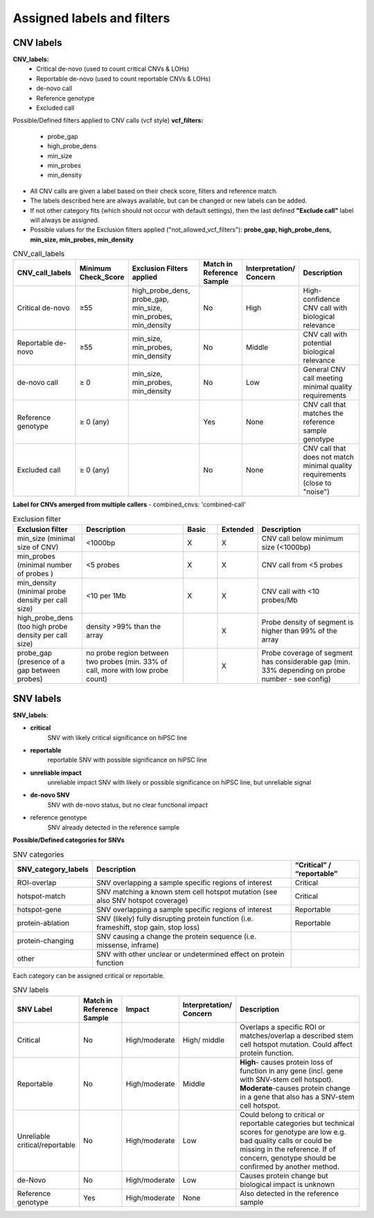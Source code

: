
Assigned labels and filters
===========================

.. caution::Under construction
    This page is still under construction and has not been finalised yet

CNV labels
----------

**CNV_labels:**
    - Critical de-novo (used to count critical CNVs & LOHs)
    - Reportable de-novo (used to count reportable CNVs & LOHs)
    - de-novo call
    - Reference genotype
    - Excluded call

Possible/Defined filters applied to CNV calls (vcf style)
**vcf_filters:**
    - probe_gap
    - high_probe_dens
    - min_size
    - min_probes
    - min_density

- All CNV calls are given a label based on their check score, filters and reference match.
- The labels described here are always available, but can be changed or new labels can be added.
- If not other category fits (which should not occur with default settings), then the last defined **"Exclude call"** label will always be assigned.
- Possible values for the Exclusion filters applied ("not_allowed_vcf_filters"): **probe_gap, high_probe_dens, min_size, min_probes, min_density**

.. list-table::  CNV_call_labels
   :widths: 18 10 25 10 10 25
   :header-rows: 1

   * - CNV_call_labels
     - Minimum Check_Score
     - Exclusion Filters applied
     - Match in Reference Sample
     - Interpretation/ Concern
     - Description

   * - Critical de-novo
     - ≥55
     - high_probe_dens, probe_gap, min_size, min_probes, min_density
     - No
     - High
     - High-confidence CNV call with biological relevance
   * - Reportable de-novo
     - ≥55
     - min_size, min_probes, min_density
     - No
     - Middle
     - CNV call with potential biological relevance
   * - de-novo call
     - ≥ 0
     - min_size, min_probes, min_density
     - No
     - Low
     - General CNV call meeting minimal quality requirements
   * - Reference genotype
     - ≥ 0 (any)
     -
     - Yes
     - None
     - CNV call that matches the reference sample genotype
   * - Excluded call
     - ≥ 0 (any)
     -
     - No
     - None
     - CNV call that does not match minimal quality requirements (close to "noise")

**Label for CNVs amerged from multiple callers** - combined_cnvs: 'combined-call'

.. list-table::  Exclusion filter
   :widths: 20 30 10 10 30
   :header-rows: 1

   * - Exclusion filter
     - Description
     - Basic
     - Extended
     - Description

   * - min_size (minimal size of CNV)
     - <1000bp
     - X
     - X
     - CNV call below minimum size (<1000bp)
   * - min_probes (minimal number of probes )
     - <5 probes
     - X
     - X
     - CNV call from <5 probes
   * - min_density (minimal probe density per call size)
     - <10 per 1Mb
     - X
     - X
     - CNV call with <10 probes/Mb
   * - high_probe_dens (too high probe density per call size)
     - density >99% than the array
     -
     - X
     - Probe density of segment is higher than 99% of the array
   * - probe_gap (presence of a gap between probes)
     - no probe region between two probes (min. 33% of call, more with low probe count)
     -
     - X
     - Probe coverage of segment has considerable gap (min. 33% depending on probe number - see config)

SNV labels
---------

**SNV_labels**:

- **critical**
                 SNV with likely critical significance on hiPSC line

- **reportable**
                 reportable	SNV with possible significance on hiPSC line
- **unreliable impact**
                 unreliable impact	SNV with likely or possible significance on hiPSC line, but unreliable signal
- **de-novo SNV**
                  SNV with de-novo status, but no clear functional impact
- reference genotype
                 SNV already detected in the reference sample


**Possible/Defined categories for SNVs**

.. list-table::  SNV categories
   :widths: 20 60 20
   :header-rows: 1

   * - SNV_category_labels
     - Description
     - “Critical” / “reportable”

   * - ROI-overlap
     - SNV overlapping a sample specific regions of interest
     -                 Critical
   * - hotspot-match
     - SNV matching a known stem cell hotspot mutation (see also SNV hotspot coverage)
     -                 Critical
   * - hotspot-gene
     - SNV overlapping a sample specific regions of interest
     -                 Reportable
   * - protein-ablation
     - SNV (likely) fully disrupting protein function (i.e. frameshift, stop gain, stop loss)
     -                 Reportable
   * - protein-changing
     - SNV causing a change the protein sequence (i.e. missense, inframe)
     -
   * - other
     - SNV with other unclear or undetermined effect on protein function
     -


Each category can be assigned critical or reportable.

.. list-table::  SNV labels
   :widths: 12 12 12 12 50
   :header-rows: 1

   * - SNV Label
     - Match in Reference Sample
     - Impact
     - Interpretation/ Concern
     - Description

   * - Critical
     - No
     - High/moderate
     - High/ middle
     - Overlaps a specific ROI or matches/overlap a described stem cell hotspot mutation. Could affect protein function.
   * - Reportable
     - No
     - High/moderate
     - Middle
     - **High**- causes protein loss of function in any gene (incl. gene with SNV-stem cell hotspot). **Moderate**-causes protein change in a gene that also has a SNV-stem cell hotspot.
   * - Unreliable critical/reportable
     - No
     - High/moderate
     - Low
     - Could belong to critical or reportable categories but technical scores for genotype are low e.g. bad quality calls or could be missing in the reference. If of concern, genotype should be confirmed by another method.
   * - de-Novo
     - No
     - High/moderate
     - Low
     - Causes protein change but biological impact is unknown
   * - Reference genotype
     - Yes
     - High/moderate
     - None
     - Also detected in the reference sample

